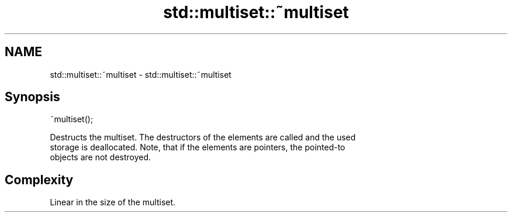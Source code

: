 .TH std::multiset::~multiset 3 "2021.11.17" "http://cppreference.com" "C++ Standard Libary"
.SH NAME
std::multiset::~multiset \- std::multiset::~multiset

.SH Synopsis
   ~multiset();

   Destructs the multiset. The destructors of the elements are called and the used
   storage is deallocated. Note, that if the elements are pointers, the pointed-to
   objects are not destroyed.

.SH Complexity

   Linear in the size of the multiset.
